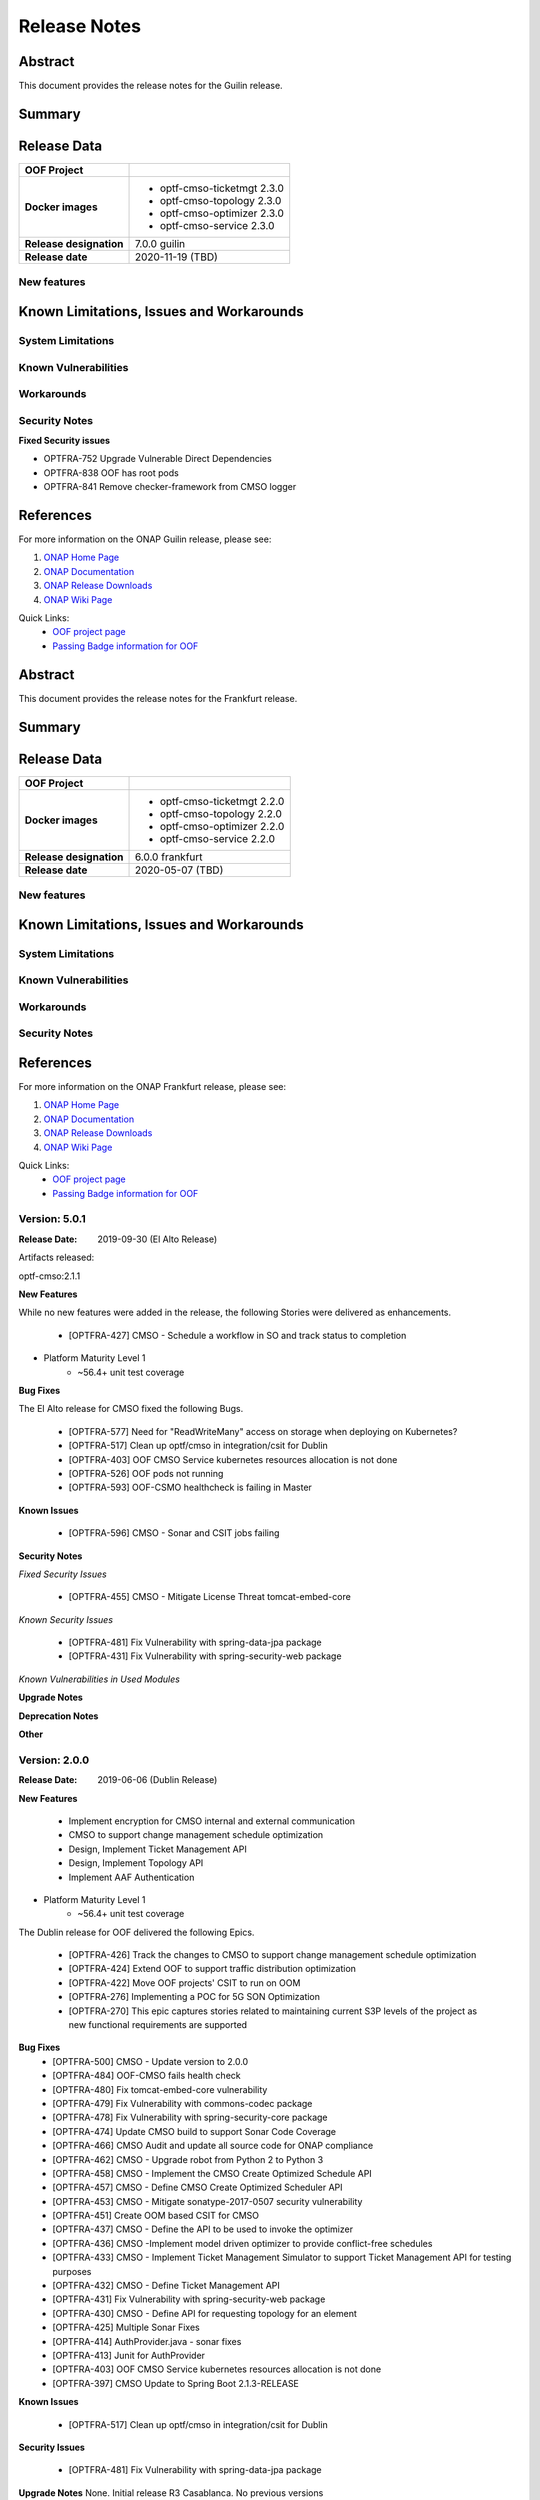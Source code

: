 ..
 This work is licensed under a Creative Commons Attribution 4.0
 International License.

=============
Release Notes
=============

..      ===========================
..      * * *    GUILIN    * * *
..      ===========================

Abstract
========

This document provides the release notes for the Guilin release.

Summary
=======


Release Data
============


+--------------------------------------+--------------------------------------+
| **OOF Project**                      |                                      |
|                                      |                                      |
+--------------------------------------+--------------------------------------+
| **Docker images**                    | - optf-cmso-ticketmgt 2.3.0          |
|                                      | - optf-cmso-topology 2.3.0           |
|                                      | - optf-cmso-optimizer 2.3.0          |
|                                      | - optf-cmso-service 2.3.0            |
|                                      |                                      |
|                                      |                                      |
|                                      |                                      |
|                                      |                                      |
+--------------------------------------+--------------------------------------+
| **Release designation**              | 7.0.0 guilin                         |
|                                      |                                      |
+--------------------------------------+--------------------------------------+
| **Release date**                     | 2020-11-19 (TBD)                     |
|                                      |                                      |
+--------------------------------------+--------------------------------------+


New features
------------



Known Limitations, Issues and Workarounds
=========================================

System Limitations
------------------


Known Vulnerabilities
---------------------


Workarounds
-----------


Security Notes
--------------

**Fixed Security issues**

- OPTFRA-752 Upgrade Vulnerable Direct Dependencies
- OPTFRA-838 OOF has root pods
- OPTFRA-841 Remove checker-framework from CMSO logger

References
==========

For more information on the ONAP Guilin release, please see:

#. `ONAP Home Page`_
#. `ONAP Documentation`_
#. `ONAP Release Downloads`_
#. `ONAP Wiki Page`_


.. _`ONAP Home Page`: https://www.onap.org
.. _`ONAP Wiki Page`: https://wiki.onap.org
.. _`ONAP Documentation`: https://docs.onap.org
.. _`ONAP Release Downloads`: https://git.onap.org

Quick Links:
    - `OOF project page <https://wiki.onap.org/display/DW/Optimization+Framework+Project>`_
    - `Passing Badge information for OOF <https://bestpractices.coreinfrastructure.org/en/projects/1720>`_

..      ===========================
..      * * *    FRANKFURT    * * *
..      ===========================

Abstract
========

This document provides the release notes for the Frankfurt release.

Summary
=======


Release Data
============


+--------------------------------------+--------------------------------------+
| **OOF Project**                      |                                      |
|                                      |                                      |
+--------------------------------------+--------------------------------------+
| **Docker images**                    | - optf-cmso-ticketmgt 2.2.0          |
|                                      | - optf-cmso-topology 2.2.0           |
|                                      | - optf-cmso-optimizer 2.2.0          |
|                                      | - optf-cmso-service 2.2.0            |
|                                      |                                      |
|                                      |                                      |
|                                      |                                      |
|                                      |                                      |
+--------------------------------------+--------------------------------------+
| **Release designation**              | 6.0.0 frankfurt                      |
|                                      |                                      |
+--------------------------------------+--------------------------------------+
| **Release date**                     | 2020-05-07 (TBD)                     |
|                                      |                                      |
+--------------------------------------+--------------------------------------+


New features
------------



Known Limitations, Issues and Workarounds
=========================================

System Limitations
------------------


Known Vulnerabilities
---------------------


Workarounds
-----------


Security Notes
--------------


References
==========

For more information on the ONAP Frankfurt release, please see:

#. `ONAP Home Page`_
#. `ONAP Documentation`_
#. `ONAP Release Downloads`_
#. `ONAP Wiki Page`_


.. _`ONAP Home Page`: https://www.onap.org
.. _`ONAP Wiki Page`: https://wiki.onap.org
.. _`ONAP Documentation`: https://docs.onap.org
.. _`ONAP Release Downloads`: https://git.onap.org

Quick Links:
    - `OOF project page <https://wiki.onap.org/display/DW/Optimization+Framework+Project>`_
    - `Passing Badge information for OOF <https://bestpractices.coreinfrastructure.org/en/projects/1720>`_

..      ===========================
..      * * *    El Alto      * * *
..      ===========================

Version: 5.0.1
--------------

:Release Date: 2019-09-30 (El Alto Release)

Artifacts released:

optf-cmso:2.1.1

**New Features**

While no new features were added in the release, the following Stories were delivered as enhancements.

    * [OPTFRA-427] CMSO - Schedule a workflow in SO and track status to completion

* Platform Maturity Level 1
    * ~56.4+ unit test coverage

**Bug Fixes**

The El Alto release for CMSO fixed the following Bugs.

    * [OPTFRA-577] Need for "ReadWriteMany" access on storage when deploying on Kubernetes?
    * [OPTFRA-517] Clean up optf/cmso in integration/csit for Dublin
    * [OPTFRA-403] OOF CMSO Service kubernetes resources allocation is not done
    * [OPTFRA-526] OOF pods not running
    * [OPTFRA-593] OOF-CSMO healthcheck is failing in Master


**Known Issues**

    * [OPTFRA-596] CMSO - Sonar and CSIT jobs failing

**Security Notes**

*Fixed Security Issues*

    * [OPTFRA-455] CMSO - Mitigate License Threat tomcat-embed-core

*Known Security Issues*

    * [OPTFRA-481] Fix Vulnerability with spring-data-jpa package
    * [OPTFRA-431] Fix Vulnerability with spring-security-web package

*Known Vulnerabilities in Used Modules*

**Upgrade Notes**


**Deprecation Notes**


**Other**


Version: 2.0.0
--------------

:Release Date: 2019-06-06 (Dublin Release)

**New Features**

   * Implement encryption for CMSO internal and external communication
   * CMSO to support change management schedule optimization
   * Design, Implement Ticket Management API
   * Design, Implement Topology API
   * Implement AAF Authentication

* Platform Maturity Level 1
    * ~56.4+ unit test coverage

The Dublin release for OOF delivered the following Epics.

    * [OPTFRA-426]	Track the changes to CMSO to support change management schedule optimization
    * [OPTFRA-424]	Extend OOF to support traffic distribution optimization
    * [OPTFRA-422]	Move OOF projects' CSIT to run on OOM
    * [OPTFRA-276]	Implementing a POC for 5G SON Optimization
    * [OPTFRA-270]	This epic captures stories related to maintaining current S3P levels of the project as new functional requirements are supported

**Bug Fixes**
    * [OPTFRA-500]	CMSO  - Update version to 2.0.0
    * [OPTFRA-484]	OOF-CMSO fails health check
    * [OPTFRA-480]	Fix tomcat-embed-core vulnerability
    * [OPTFRA-479]	Fix Vulnerability with commons-codec package
    * [OPTFRA-478]	Fix Vulnerability with spring-security-core package
    * [OPTFRA-474]	Update CMSO build to support Sonar Code Coverage
    * [OPTFRA-466]	CMSO Audit and update all source code for ONAP compliance
    * [OPTFRA-462]	CMSO - Upgrade robot from Python 2 to Python 3
    * [OPTFRA-458]	CMSO - Implement the CMSO Create Optimized Schedule API
    * [OPTFRA-457]	CMSO - Define CMSO Create Optimized Scheduler API
    * [OPTFRA-453]	CMSO - Mitigate sonatype-2017-0507 security vulnerability
    * [OPTFRA-451]	Create OOM based CSIT for CMSO
    * [OPTFRA-437]	CMSO - Define the API to be used to invoke the optimizer
    * [OPTFRA-436]	CMSO -Implement model driven optimizer to provide conflict-free schedules
    * [OPTFRA-433]	CMSO - Implement Ticket Management Simulator to support Ticket Management API for testing purposes
    * [OPTFRA-432]	CMSO - Define Ticket Management API
    * [OPTFRA-431]	Fix Vulnerability with spring-security-web package
    * [OPTFRA-430]	CMSO - Define API for requesting topology for an element
    * [OPTFRA-425]	Multiple Sonar Fixes
    * [OPTFRA-414]	AuthProvider.java - sonar fixes
    * [OPTFRA-413]	Junit for AuthProvider
    * [OPTFRA-403]	OOF CMSO Service kubernetes resources allocation is not done
    * [OPTFRA-397]	CMSO Update to Spring Boot 2.1.3-RELEASE
**Known Issues**

    * [OPTFRA-517]	Clean up optf/cmso in integration/csit for Dublin


**Security Issues**

    * [OPTFRA-481]	Fix Vulnerability with spring-data-jpa  package

**Upgrade Notes**
None. Initial release R3 Casablanca. No previous versions

**Deprecation Notes**
None. Initial release R3 Casablanca. No previous versions

**Other**
None

Quick Links:
    - `OPTFRA project page <https://wiki.onap.org/display/DW/Optimization+Framework+Project>`_
    - `Passing Badge information for OPTFRA <https://bestpractices.coreinfrastructure.org/en/projects/1720>`_
    - `Project Vulnerability Review Table for CMSO <https://wiki.onap.org/pages/viewpage.action?pageId=64005463>`_



Version: 1.0.1
--------------

:Release Date: 2018-11-30 (Casablanca)

**New Project**

**Known Issues**

    * [OPTFRA-386] - Integrate with SO

    * [OPTFRA-387] - Add conflict avoidance optimizaation to schedule creation


**Security Issues**

    * [OPTFRA-397] - Upgrade Spring Boot release

    * [OPTFRA-390] - Support AAF authentication/authorization

    * [OPTFRA-391] - Implement HTTPS on incoming requests



**Upgrade Notes**
None. Initial release R3 Casablanca. No previous versions

**Deprecation Notes**
None. Initial release R3 Casablanca. No previous versions

**Other**
None
